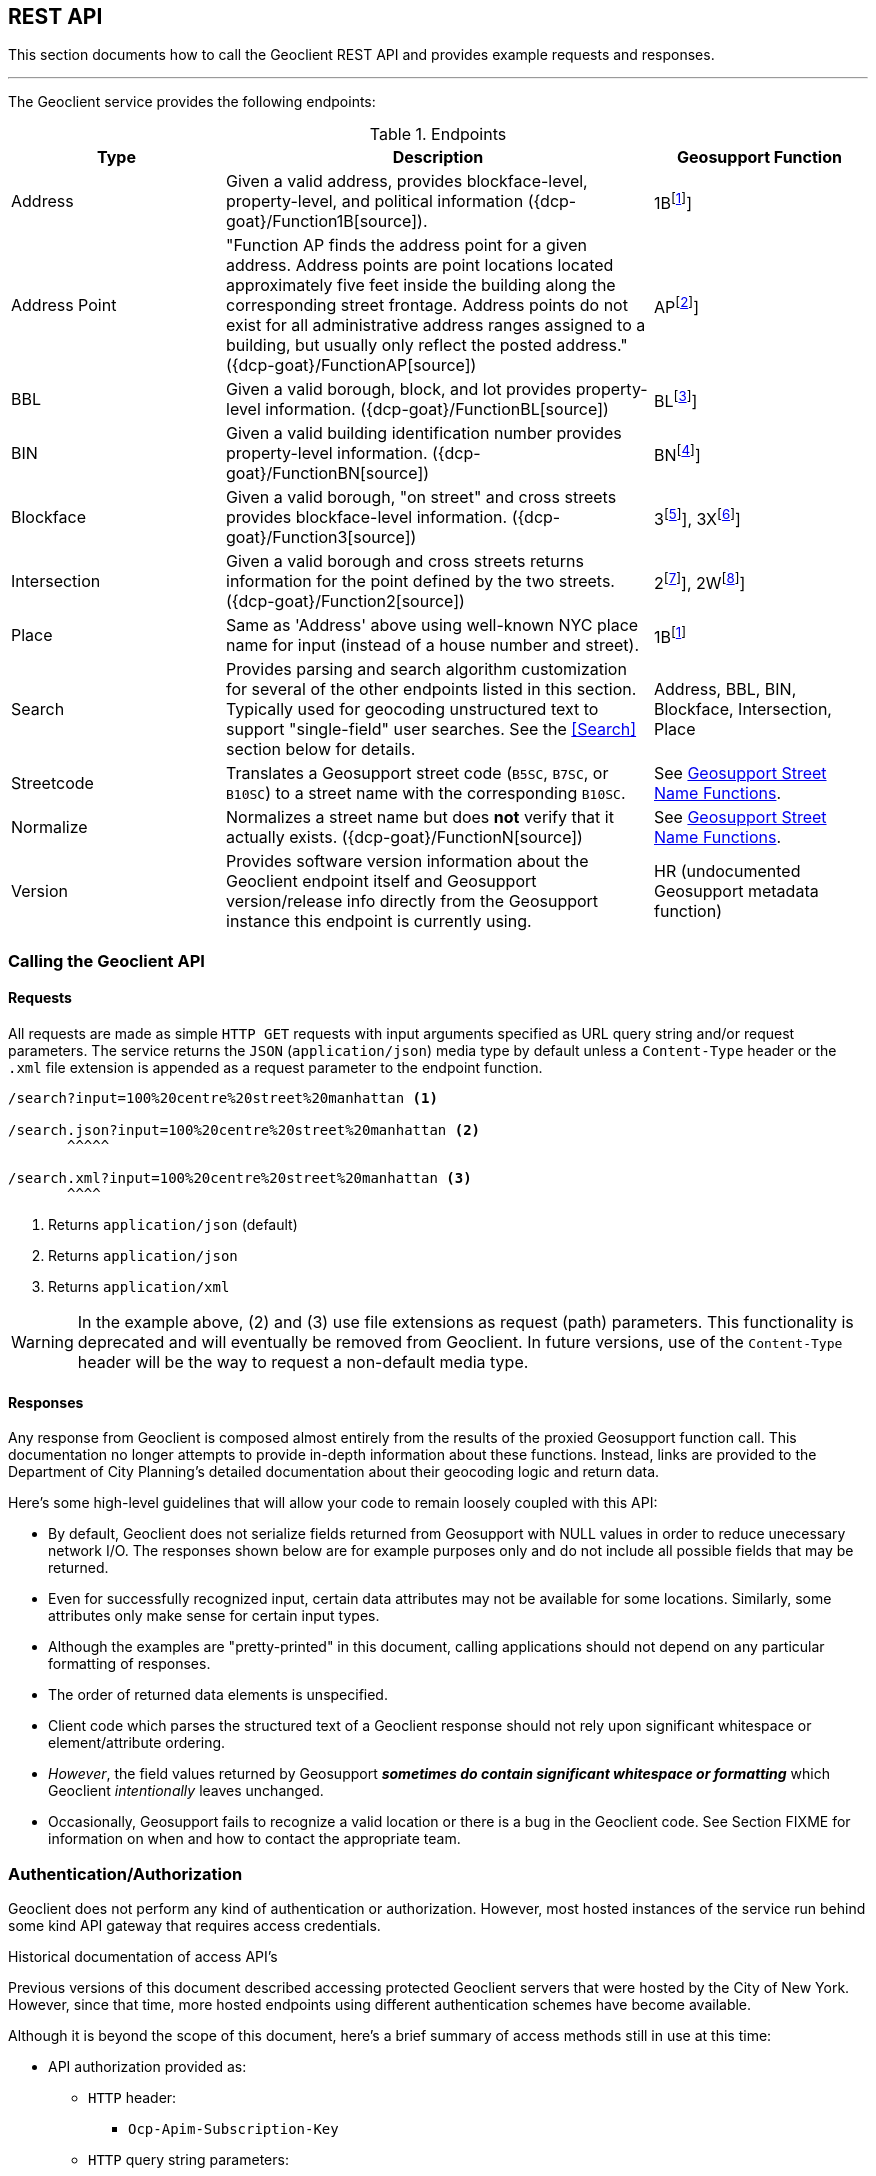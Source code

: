 == REST API

This section documents how to call the Geoclient REST API and provides example requests and responses.

'''

The Geoclient service provides the following endpoints:

.Endpoints
[cols="1,2,1"]
|===
|Type |Description |Geosupport Function

|Address
|Given a valid address, provides blockface-level, property-level, and political information ({dcp-goat}/Function1B[source]).
|1B{empty}footnote:1B[See {dcp-upg-cows}#work-area-2-cow-function-1b[1B]]

|Address Point
|"Function AP finds the address point for a given address. Address points are point locations located approximately five feet inside the building along the corresponding street frontage. Address points do not exist for all administrative address ranges assigned to a building, but usually only reflect the posted address." ({dcp-goat}/FunctionAP[source])
|AP{empty}footnote:AP[See {dcp-upg-cows}#work-area-2-cow-function-ap[AP]]

|BBL
|Given a valid borough, block, and lot provides property-level information. ({dcp-goat}/FunctionBL[source])
|BL{empty}footnote:BL[See {dcp-upg-cows}#work-area-2-cow-function-1a-bl-bn-extended[BL]]

|BIN
|Given a valid building identification number provides property-level information. ({dcp-goat}/FunctionBN[source])
|BN{empty}footnote:BN[See {dcp-upg-cows}#work-area-2-cow-function-1a-bl-bn-extended[BN]]

|Blockface
|Given a valid borough, "on street" and cross streets provides blockface-level information. ({dcp-goat}/Function3[source])
|3{empty}footnote:3[See {dcp-upg-cows}#work-area-2-cow-function-3[3]], 3X{empty}footnote:3X[See {dcp-upg-cows}#work-area-2-cow-function-3-extended[3X]]

|Intersection
|Given a valid borough and cross streets returns information for the point defined by the two streets. ({dcp-goat}/Function2[source])
|2{empty}footnote:2[See {dcp-upg-cows}#work-area-2-cow-function-2[2]], 2W{empty}footnote:2W[See {dcp-upg-cows}#work-area-2-cow-function-2w-wide[2W]]

|Place
|Same as 'Address' above using well-known NYC place name for input (instead of a house number and street).
|1B{empty}footnote:1B[]

|Search
|Provides parsing and search algorithm customization for several of the other endpoints listed in this section. Typically used for geocoding unstructured text to support "single-field" user searches. See the <<Search>> section below for details.
|Address, BBL, BIN, Blockface, Intersection, Place

|Streetcode
|Translates a Geosupport street code (`B5SC`, `B7SC`, or `B10SC`) to a street name with the corresponding `B10SC`.
|See <<Geosupport Street Name Functions>>.

|Normalize
|Normalizes a street name but does *not* verify that it actually exists. ({dcp-goat}/FunctionN[source])
|See <<Geosupport Street Name Functions>>.

|Version
|Provides software version information about the Geoclient endpoint itself and Geosupport version/release info directly from the Geosupport instance this endpoint is currently using.
|HR (undocumented Geosupport metadata function)
|===

[#calling-the-geoclient-api]
=== Calling the Geoclient API

==== Requests

All requests are made as simple `HTTP GET` requests with input arguments specified as URL query string and/or request parameters. The service returns the `JSON` (`application/json`) media type by default unless a `Content-Type` header or the `.xml` file extension is appended as a request parameter to the endpoint function.

----
/search?input=100%20centre%20street%20manhattan <1>

/search.json?input=100%20centre%20street%20manhattan <2>
       ^^^^^

/search.xml?input=100%20centre%20street%20manhattan <3>
       ^^^^
----
<1> Returns `application/json` (default)
<2> Returns `application/json`
<3> Returns `application/xml`

WARNING: In the example above, (2) and (3) use file extensions as request (path) parameters. This functionality is deprecated and will eventually be removed from Geoclient. In future versions, use of the `Content-Type` header will be the way to request a non-default media type.

==== Responses

Any response from Geoclient is composed almost entirely from the results of the proxied Geosupport function call. This documentation no longer attempts to provide in-depth information about these functions. Instead, links are provided to the Department of City Planning's detailed documentation about their geocoding logic and return data.

Here's some high-level guidelines that will allow your code to remain loosely coupled with this API:

* By default, Geoclient does not serialize fields returned from Geosupport with NULL values in order to reduce unecessary network I/O.
The responses shown below are for example purposes only and do not include all possible fields that may be returned.
* Even for successfully recognized input, certain data attributes may not be available for some locations. Similarly, some attributes only make sense for certain input types.
* Although the examples are "pretty-printed" in this document, calling applications should not depend on any particular formatting of responses.
* The order of returned data elements is unspecified.
* Client code which parses the structured text of a Geoclient response should not rely upon significant whitespace or element/attribute ordering.
* _However_, the field values returned by Geosupport **__sometimes do contain significant whitespace or formatting__** which Geoclient _intentionally_ leaves unchanged.
* Occasionally, Geosupport fails to recognize a valid location or there is a bug in the Geoclient code. See Section FIXME for information on when and how to contact the appropriate team.

[#auth]
=== Authentication/Authorization

Geoclient does not perform any kind of authentication or authorization. However, most hosted instances of the service run behind some kind API gateway that requires access credentials.

.Historical documentation of access API's
****
Previous versions of this document described accessing protected Geoclient servers that were hosted by the City of New York. However, since that time, more hosted endpoints using different authentication schemes have become available.

Although it is beyond the scope of this document, here's a brief summary of access methods still in use at this time:

* API authorization provided as:
** `HTTP` header:
*** `Ocp-Apim-Subscription-Key`
** `HTTP` query string parameters:
*** `app_id`
*** `app_key`

Contact your provider for signup and access instructions.
****

[#common-request]
=== Common query string and request parameters

The following request parameters are required for all operations (except where noted):

.Case sensitivity
****

The Geoclient base URI and query parameter names *_are case-sensitive_*!
....
# valid
/geoclient/v2/address?houseNumber=2826&street=broadway&borough=manhattan
....
....
# invalid
/Geoclient/v2/address?houseNumber=2826&street=broadway&borough=manhattan
 ^
/geoclient/v2/address?houseNumber=2826&Street=broadway&borough=manhattan
                                       ^
....
However, parameter _values_ are *not* case-sensitive.
....
# valid
/geoclient/v2/address?houseNumber=2826&street=BROADWAY&borough=Manhattan
                               These are ok:  ^^^^^^^^         ^
....
****

==== Borough

The `borough` parameter can either be a borough name or a borough number. Borough names are *not* case-sensitive.

.Valid Values
[cols="2,2a,1a"]
|===
|Borough |By name |By number
|Manhattan
| * `Manhattan`
  * `MN`
|`1`

|Bronx
| * `Bronx`
  * `BX`
  * `The Bronx`
|`2`

|Brooklyn
| * `Brooklyn`
  * `BK`
  * `BKLYN`
|`3`

|Queens
| * `Queens`
  * `QN`
|`4`

|Staten Island
| * `Staten Island`
  * `SI`
  * `STATENISLAND`
  * `STATENIS`
|`5`
|===

The preceeding table describes borough values recognized by Geosupport. The Geoclient `/search` endpoint some additional aliases to improve the parsing of single-field searches.

Recognized as `Manhattan`:

....
`NEW YORK`
`NEW YORK CITY`
`N.Y.C.`
`NYC`
`N.Y.`
`NY`
....

Recognized as `Queens`:

....
Arverne
Astoria
Bayside
Bellerose
Breezy Point
Cambria Heights
College Point
Corona
East Elmhurst
Elmhurst
Far Rockaway
Floral Park
Flushing
Forest Hills
Fresh Meadows
Glen Oaks
Hollis
Howard Beach
Inwood
Jackson Heights
Jamaica
Kew Gardens
Little Neck
Long Island City
Maspeth
Middle Village
New Hyde Park
Oakland Gardens
Ozone Park
Qs
Queens Village
Rego Park
Richmond Hill
Ridgewood
Rockaway Park
Rosedale
Saint Albans
South Ozone Park
South Richmond Hill
Springfield Gardens
Sunnyside
Whitestone
Woodhaven
Woodside
....

=== Understanding Geoclient Response Status

There are two ways in which the Geoclient service communicates call status information: `HTTP` status codes and Geosupport return codes.

==== HTTP Status Codes

Clients calling the service will always receive an `HTTP` status code, either from the service or (e.g., if a connection cannot be made) from the `HTTP` protocol implementation itself.

Full documentation of possible `HTTP` status codes are beyond the scope of this document, but {mozilla-http-status-codes}[Mozilla] provides an easy to understand reference site. For more detailed information, please see section 15 of {ietf-rfc-9110-status-codes}[RFC 9110].

In brief, here are the most commonly returned `HTTP` status codes:

.Common HTTP Status Codes
[cols="1a,2a"]
|===
|HTTP Status Code
|Meaning

|`200`
|The call successfully reached the Geoclient application (See <<geosupport-return-codes>> for the status of the actual geocoding attempt).

|`400`
|A required query parameter is missing. See for information on call parameters.

|`401`
|Unauthorized: indicates that the request has not been applied because it lacks valid authentication credentials for the target resource.

|`403`
|Forbidden: The `HTTP` 403 Forbidden client error status response code indicates that the server understood the request but refuses to authorize it.

|`404`
|An incorrect URL has been used. There is no service mapped to it.

|`500`
|The Geoclient service could not process the request due to an internal server error.
|===

[#geosupport-return-codes]
==== Geosupport Return Codes

The Geosupport application uses return codes, reason codes, and messages to indicate the processing status of a given function call.

NOTE: Return codes come directly from the Geosupport application; as mentioned above, the Geoclient service uses standard `HTTP` status codes to report on it's own request processing.

These return codes are often highly specific to a given function or processing state and there are many of them. This section describes only a very high-level summary of their meaning.

Please see DCP's official {dcp-upg}/appendices/appendix04/[return code documentation] for a complete explanation.

The following table summarizes the meaning of the codes returned by

.Geosupport Return Codes
[cols="2a,2a,2"]
|===
|Return Code
|Description
|Response Fields

|`00`
|Success
|`geosupportReturnCode`, (`reasonCode` and `message` will be *blank*)

|`01`
|Success with warnings
|`geosupportReturnCode`, `reasonCode`, `message`

|GRC greater than `01`
|Reject or error
|`geosupportReturnCode`, `reasonCode`, `message`
|===

Some Geosupport functions are actually just the combined results of two "sub-function" calls.
At this time, function `1B` (exposed by the Geoclient `/address` endpoint) is the only case where this applies.

Results returned by function `1B` are composed of calls to functions `1EX`(theoretical address that may or may not exist in reality computed using the house number range based off of segment information from the street's centerline) and `1AX` (real address and associated property-level information based on tax lot information).

*Function 1B*

Although it is uncommon, there are a significant number of locations where data is valid and/or available for only one of these two sub-function calls. Therefore, please check the following fields when calling Geoclient's `address` endpoint:

.Function B Sub-functions
[cols="2a,2a,1a"]
|===
|1B Sub-function
|Field
|Alias

|`1EX`
|`geosupportReturnCode`
|`returnCode1e`

|`1EX`
|`reasonCode`
|`reasonCode1e`

|`1EX`
|`message`
|

|`1AX`
|`geosupportReturnCode2`
|`returnCode1a`

|`1AX`
|`reasonCode2`
|`reasonCode1a`

|`1AX`
|`message2`
|
|===

=== Geosupport Street Name Functions

Geosupport has a rich model for streets and provides many functions and flags to support street processing. Geoclient supports calls to functions `D`, `DG`, and `DN` with the `/streetcode` endpoint and function `N` with the `/normalize` function.

The `/streetcode` endpoint calls different Geosupport functions depending on the type of street code given for the `streetCode`, `streetCodeTwo`, `streetCodeThree` parameters:

.`/streetcode` endpoint's use of Geosupport functions
[cols="1a,2a"]
|===
|Street Code Type
|Geosupport Function

|`B5SC`
|Function `D`

|`B7SC`
|Function `DG`

|`B10SC`
|Function `DN`
|===

For a high-level overview of street code handling in Geosupport see the `Street (Name / Code)` section on this {dcp-goat}/UserGuide[page].

This document describes the Geoclient API for calling these functions but not a description of what they do and how to use them. For that, DCP provides the (_drum roll please..._) {dcp-upg}[*Geosupport System User Programming Guide*]. For working with the `/normalize` endpoint, the reading following sections is probably enough to get you started:

* {dcp-upg}/chapters/chapterIII/section01/[Section 3.1]
* {dcp-upg}/chapters/chapterIII/section02/[Section 3.2]
* {dcp-upg}/chapters/chapterIII/section03/[Section 3.3]

To work effectively with the `streetcode` endpoint (i.e., functions `D`, `DG`, `DN`), you'll probably want to look through the following chapters:

* {dcp-upg}/chapters/chapterIII/chapterIII/[Chapter III: Street Name Processing]
* {dcp-upg}/chapters/chapterIV/chapterIV/[Chapter IV: Street Codes]

Finally, the Geosupport input API used by the Geoclient `/normalize` and `/streetcode` endpoints is documented {dcp-upg-cows}#character-only-work-area-1-cow-all-functions[here].
